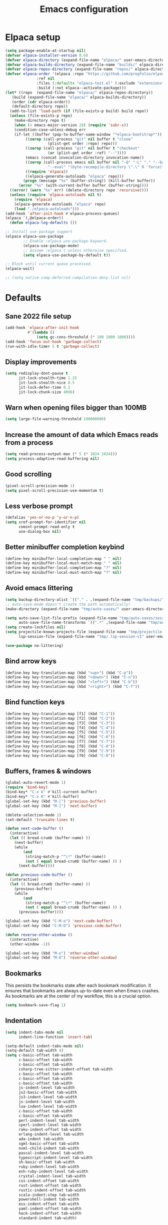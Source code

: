 #+TITLE: Emacs configuration
#+PROPERTY: header-args:emacs-lisp :tangle .emacs.d/init.el :mkdirp yes

* Elpaca setup

 #+BEGIN_SRC emacs-lisp
   (setq package-enable-at-startup nil)
   (defvar elpaca-installer-version 0.6)
   (defvar elpaca-directory (expand-file-name "elpaca/" user-emacs-directory))
   (defvar elpaca-builds-directory (expand-file-name "builds/" elpaca-directory))
   (defvar elpaca-repos-directory (expand-file-name "repos/" elpaca-directory))
   (defvar elpaca-order '(elpaca :repo "https://github.com/progfolio/elpaca.git"
    			 :ref nil
    			 :files (:defaults "elpaca-test.el" (:exclude "extensions"))
    			 :build (:not elpaca--activate-package)))
   (let* ((repo  (expand-file-name "elpaca/" elpaca-repos-directory))
      (build (expand-file-name "elpaca/" elpaca-builds-directory))
      (order (cdr elpaca-order))
      (default-directory repo))
     (add-to-list 'load-path (if (file-exists-p build) build repo))
     (unless (file-exists-p repo)
       (make-directory repo t)
       (when (< emacs-major-version 28) (require 'subr-x))
       (condition-case-unless-debug err
       (if-let ((buffer (pop-to-buffer-same-window "*elpaca-bootstrap*"))
    	    ((zerop (call-process "git" nil buffer t "clone"
    				  (plist-get order :repo) repo)))
    	    ((zerop (call-process "git" nil buffer t "checkout"
    				  (or (plist-get order :ref) "--"))))
    	    (emacs (concat invocation-directory invocation-name))
    	    ((zerop (call-process emacs nil buffer nil "-Q" "-L" "." "--batch"
    				  "--eval" "(byte-recompile-directory \".\" 0 'force)")))
    	    ((require 'elpaca))
    	    ((elpaca-generate-autoloads "elpaca" repo)))
           (progn (message "%s" (buffer-string)) (kill-buffer buffer))
         (error "%s" (with-current-buffer buffer (buffer-string))))
     ((error) (warn "%s" err) (delete-directory repo 'recursive))))
     (unless (require 'elpaca-autoloads nil t)
       (require 'elpaca)
       (elpaca-generate-autoloads "elpaca" repo)
       (load "./elpaca-autoloads")))
   (add-hook 'after-init-hook #'elpaca-process-queues)
   (elpaca `(,@elpaca-order))
     (defun elpaca-log-defaults ())
#+END_SRC

#+BEGIN_SRC emacs-lisp
  ;; Install use-package support
  (elpaca elpaca-use-package
          ;; Enable :elpaca use-package keyword.
          (elpaca-use-package-mode)
          ;; Assume :elpaca t unless otherwise specified.
          (setq elpaca-use-package-by-default t))

  ;; Block until current queue processed.
  (elpaca-wait)
  
  ;; (setq native-comp-deferred-compilation-deny-list nil)
#+END_SRC

* Defaults
** Sane 2022 file setup
#+BEGIN_SRC emacs-lisp
  (add-hook 'elpaca-after-init-hook
            #'(lambda ()
                (setq gc-cons-threshold (* 100 1000 1000))))
  (add-hook 'focus-out-hook 'garbage-collect)
  (run-with-idle-timer 5 t 'garbage-collect)
#+END_SRC

** Display improvements
#+BEGIN_SRC emacs-lisp
  (setq redisplay-dont-pause t
        jit-lock-stealth-time 1.25
        jit-lock-stealth-nice 0.5
        jit-lock-defer-time 0.3
        jit-lock-chunk-size 4096)
#+END_SRC

** Warn when opening files bigger than 100MB
#+BEGIN_SRC emacs-lisp
  (setq large-file-warning-threshold 100000000)
#+END_SRC

** Increase the amount of data which Emacs reads from a process
#+BEGIN_SRC emacs-lisp
(setq read-process-output-max (* 5 (* 1024 1024)))
(setq process-adaptive-read-buffering nil)
#+END_SRC

** Good scrolling
#+begin_src emacs-lisp
  (pixel-scroll-precision-mode 1)
  (setq pixel-scroll-precision-use-momentum t)
#+end_src

** Less verbose prompt
#+BEGIN_SRC emacs-lisp
  (defalias 'yes-or-no-p 'y-or-n-p)
  (setq xref-prompt-for-identifier nil
        comint-prompt-read-only t
        use-dialog-box nil)
#+END_SRC

** Better minibuffer completion keybind
#+begin_src emacs-lisp
  (define-key minibuffer-local-completion-map " " nil)
  (define-key minibuffer-local-must-match-map " " nil)
  (define-key minibuffer-local-completion-map "?" nil)
  (define-key minibuffer-local-must-match-map "?" nil)
#+end_src

** Avoid emacs littering
#+BEGIN_SRC emacs-lisp
  (setq backup-directory-alist `(("." . ,(expand-file-name "tmp/backups/" user-emacs-directory))))
  ;; auto-save-mode doesn't create the path automatically!
  (make-directory (expand-file-name "tmp/auto-saves/" user-emacs-directory) t)
  
  (setq auto-save-list-file-prefix (expand-file-name "tmp/auto-saves/sessions/" user-emacs-directory)
        auto-save-file-name-transforms `((".*" ,(expand-file-name "tmp/auto-saves/" user-emacs-directory) t)))
  (setq create-lockfiles nil)
  (setq projectile-known-projects-file (expand-file-name "tmp/projectile-bookmarks.eld" user-emacs-directory)
        lsp-session-file (expand-file-name "tmp/.lsp-session-v1" user-emacs-directory))
  
  (use-package no-littering)
#+END_SRC

** Bind arrow keys
#+BEGIN_SRC emacs-lisp
  (define-key key-translation-map (kbd "<up>") (kbd "C-p"))
  (define-key key-translation-map (kbd "<down>") (kbd "C-n"))
  (define-key key-translation-map (kbd "<left>") (kbd "C-b"))
  (define-key key-translation-map (kbd "<right>") (kbd "C-f"))
#+END_SRC

** Bind function keys
#+BEGIN_SRC emacs-lisp
  (define-key key-translation-map [f1] (kbd "C-1"))
  (define-key key-translation-map [f2] (kbd "C-2"))
  (define-key key-translation-map [f3] (kbd "C-3"))
  (define-key key-translation-map [f4] (kbd "C-4"))
  (define-key key-translation-map [f5] (kbd "C-5"))
  (define-key key-translation-map [f6] (kbd "C-6"))
  (define-key key-translation-map [f7] (kbd "C-7"))
  (define-key key-translation-map [f8] (kbd "C-8"))
  (define-key key-translation-map [f9] (kbd "C-9"))
  (define-key key-translation-map [f0] (kbd "C-0"))
#+END_SRC

** Buffers, frames & windows
#+BEGIN_SRC emacs-lisp
  (global-auto-revert-mode 1)
  (require 'bind-key)
  (bind-key* "C-x k" #'kill-current-buffer)
  (bind-key* "C-x K" #'kill-buffer)
  (global-set-key (kbd "M-[") 'previous-buffer)
  (global-set-key (kbd "M-]") 'next-buffer)

  (delete-selection-mode 1)
  (set-default 'truncate-lines t)

  (defun next-code-buffer ()
    (interactive)
    (let (( bread-crumb (buffer-name) ))
      (next-buffer)
      (while
          (and
           (string-match-p "^\*" (buffer-name))
           (not ( equal bread-crumb (buffer-name) )) )
        (next-buffer))))

  (defun previous-code-buffer ()
    (interactive)
    (let (( bread-crumb (buffer-name) ))
      (previous-buffer)
      (while
          (and
           (string-match-p "^\*" (buffer-name))
           (not ( equal bread-crumb (buffer-name) )) )
        (previous-buffer))))

  (global-set-key (kbd "C-M-o") 'next-code-buffer)
  (global-set-key (kbd "C-M-O") 'previous-code-buffer)

  (defun reverse-other-window ()
    (interactive)
    (other-window -1))

  (global-set-key (kbd "M-o") 'other-window)
  (global-set-key (kbd "M-O") 'reverse-other-window)
#+END_SRC

** Bookmarks
This persists the bookmarks state after each bookmark modification.
It ensures that bookmarks are always up-to-date even when Emacs crashes.
As bookmarks are at the center of my workflow, this is a crucial option.

#+begin_src emacs-lisp
  (setq bookmark-save-flag 1)
#+end_src

** Indentation
#+BEGIN_SRC emacs-lisp
  (setq indent-tabs-mode nil
        indent-line-function 'insert-tab)
  
  (setq-default indent-tabs-mode nil)
  (setq-default tab-width 4)
  (setq c-basic-offset tab-width
        c-basic-offset tab-width
        c-basic-offset tab-width
        csharp-tree-sitter-indent-offset tab-width
        c-basic-offset tab-width
        c-basic-offset tab-width
        c-basic-offset tab-width
        js-indent-level tab-width
        js2-basic-offset tab-width
        js3-indent-level tab-width
        js-indent-level tab-width
        lua-indent-level tab-width
        c-basic-offset tab-width
        c-basic-offset tab-width
        perl-indent-level tab-width
        cperl-indent-level tab-width
        raku-indent-offset tab-width
        erlang-indent-level tab-width
        ada-indent tab-width
        sgml-basic-offset tab-width
        nxml-child-indent tab-width
        pascal-indent-level tab-width
        typescript-indent-level tab-width
        sh-basic-offset tab-width
        ruby-indent-level tab-width
        enh-ruby-indent-level tab-width
        crystal-indent-level tab-width
        css-indent-offset tab-width
        rust-indent-offset tab-width
        rustic-indent-offset tab-width
        scala-indent:step tab-width
        powershell-indent tab-width
        ess-indent-offset tab-width
        yaml-indent-offset tab-width
        hack-indent-offset tab-width
        standard-indent tab-width)
#+END_SRC

** Lines style
#+begin_src emacs-lisp
  (setq
   display-line-numbers-type 'relative
   mode-line-percent-position nil)
  (global-display-line-numbers-mode 1)
  (add-hook 'completion-list-mode-hook (lambda () (display-line-numbers-mode 0)))
  (line-number-mode 0)
  (column-number-mode 0)
  (global-hl-line-mode 0)
#+end_src

** Log level
#+BEGIN_SRC emacs-lisp
  (setq warning-minimum-level :error)
#+END_SRC

** Repeat
#+begin_src emacs-lisp
  (repeat-mode 1)
#+end_src

** Lighter interface
#+BEGIN_SRC emacs-lisp
  (scroll-bar-mode 1)
  (tool-bar-mode -1)
  (tooltip-mode -1)
  (menu-bar-mode -1)
  (setq window-divider-default-right-width 22
        window-divider-default-bottom-width 22)

  (window-divider-mode 1)
#+END_SRC

** Fonts setting
#+BEGIN_SRC emacs-lisp
  (setq-default fill-column 120)

  (defun fonts/set-fonts ()
    (interactive)
    (set-face-attribute 'default nil :font "SauceCodePro NF-11")

    ;; Set the fixed pitch face
    (set-face-attribute 'fixed-pitch nil :font "SauceCodePro NF-11")

    ;; Set the variable pitch face
    (set-face-attribute 'variable-pitch nil :font "Cantarell-11" :weight 'regular))
  (add-hook 'server-after-make-frame-hook #'fonts/set-fonts)

  (defun disable-mixed-pitch ()
    (interactive)
    (mixed-pitch-mode -1))

  (use-package mixed-pitch
    :hook
    (org-mode . mixed-pitch-mode))
  
#+END_SRC

* Dracula theme
#+BEGIN_SRC emacs-lisp
  (load-file "~/.emacs.d/custom_packages/dracula-theme.el")
  (load-theme 'dracula t)

  (fringe-mode '(24 . 8))

  (defun theme/minibuffer-echo-area ()
    (interactive)
    (dolist (buf '( " *Minibuf-1*"))
      (with-current-buffer (get-buffer-create buf)
        (face-remap-add-relative 'default :background "#44475a")
        (face-remap-add-relative 'fringe :background "#44475a")))
    (dolist (buf '(" *Minibuf-0*" " *Echo Area 0*" " *Echo Area 1*"))
      (with-current-buffer (get-buffer-create buf)
        (when (= (buffer-size) 0)
          (insert " "))
        ;; Don't allow users to kill these buffers, as it destroys the hack
        (add-hook 'kill-buffer-query-functions #'ignore nil 'local)
        (set-window-scroll-bars (minibuffer-window) nil nil)
        (face-remap-add-relative 'default :background "#282a36")
        (face-remap-add-relative 'fringe :background "#282a36"))))
#+END_SRC

* Doom modeline
#+begin_src emacs-lisp
  (use-package doom-modeline
    :hook (after-init . doom-modeline-mode))
#+end_src

* Search & completion
** Built-in setup
#+begin_src emacs-lisp
  (setq tab-always-indent 'complete)
  ;; (setq completions-format 'one-column
  ;;       completions-header-format nil
  ;;       completion-show-help t
  ;;       completion-show-inline-help t
  ;;       completions-max-height 30
  ;;       completion-auto-select nil)

  (setq-default isearch-lazy-count t
                isearch-allow-motion t)
  #+end_src

** VComplete
  (use-package vcomplete
    :config
    (vcomplete-mode))

** Vertico
#+begin_src emacs-lisp
  (use-package vertico
    :config
    (load-file "~/.emacs.d/elpaca/repos/vertico/extensions/vertico-multiform.el")
    (load-file "~/.emacs.d/elpaca/repos/vertico/extensions/vertico-flat.el")
    (load-file "~/.emacs.d/elpaca/repos/vertico/extensions/vertico-buffer.el")
    
    (setq vertico-cycle t
          vertico-buffer-mode nil
          vertico-buffer-display-action 'display-buffer-in-child-frame
          vertico-flat-format '(:multiple
                                #("| %s" 0 1
                                  (face minibuffer-prompt)
                                  3 4
                                  (face minibuffer-prompt))
                                :single
                                #("| %s" 0 1
                                  (face minibuffer-prompt)
                                  1 3
                                  (face success)
                                  3 4
                                  (face minibuffer-prompt))
                                :prompt
                                #("| %s" 0 1
                                  (face minibuffer-prompt)
                                  3 4
                                  (face minibuffer-prompt))
                                :separator
                                #("    " 0 3
                                  (face minibuffer-prompt))
                                :ellipsis
                                #("…" 0 1
                                  (face minibuffer-prompt))
                                :no-match "| No match"))
    
    (vertico-mode 1))
#+end_src

** Corfu
#+begin_src emacs-lisp
  (use-package corfu
    :init
    (global-corfu-mode)
    :config
    (setq corfu-auto nil
          ;; corfu-auto-prefix 1
          corfu-echo-documentation t
          corfu-quit-no-match 'separator
          corfu-preselect 'valid)
    
    (add-hook 'eshell-mode-hook
              (lambda ()
                (setq-local corfu-auto nil)
                (corfu-mode)))
    
    (defun corfu-send-shell (&rest _)
      "Send completion candidate when inside comint/eshell."
      (cond
       ((and (derived-mode-p 'eshell-mode) (fboundp 'eshell-send-input))
        (eshell-send-input))
       ((and (derived-mode-p 'comint-mode)  (fboundp 'comint-send-input))
        (comint-send-input))))
    (advice-add #'corfu-insert :after #'corfu-send-shell)
    
    ;; Enable Corfu more generally for every minibuffer, as long as no other
    ;; completion UI is active. If you use Mct or Vertico as your main minibuffer
    ;; completion UI. From
    ;; https://github.com/minad/corfu#completing-with-corfu-in-the-minibuffer
    (defun corfu-enable-always-in-minibuffer ()
      "Enable Corfu in the minibuffer if Vertico/Mct are not active."
      (unless (or (bound-and-true-p mct--active) ; Useful if I ever use MCT
                  (bound-and-true-p vertico--input))
        (setq-local corfu-auto nil)       ; Ensure auto completion is disabled
        (corfu-mode 1)))
    (add-hook 'minibuffer-setup-hook #'corfu-enable-always-in-minibuffer 1))

  (use-package corfu-terminal
    :config
    (unless (display-graphic-p)
      (corfu-terminal-mode +1)))
#+end_src

*** Cape
#+BEGIN_SRC emacs-lisp
  (use-package cape
    ;; Bind dedicated completion commands
    ;; Alternative prefix keys: C-c p, M-p, M-+, ...
    :bind (("C-c p p" . completion-at-point) ;; capf
           ("C-c p t" . complete-tag)        ;; etags
           ("C-c p d" . cape-dabbrev)        ;; or dabbrev-completion
           ("C-c p h" . cape-history)
           ("C-c p f" . cape-file)
           ("C-c p k" . cape-keyword)
           ("C-c p s" . cape-elisp-symbol)
           ("C-c p e" . cape-elisp-block)
           ("C-c p a" . cape-abbrev)
           ("C-c p l" . cape-line)
           ("C-c p w" . cape-dict)
           ("C-c p :" . cape-emoji)
           ("C-c p \\" . cape-tex)
           ("C-c p _" . cape-tex)
           ("C-c p ^" . cape-tex)
           ("C-c p &" . cape-sgml)
           ("C-c p r" . cape-rfc1345))
    :init
    ;; Add to the global default value of `completion-at-point-functions' which is
    ;; used by `completion-at-point'.  The order of the functions matters, the
    ;; first function returning a result wins.  Note that the list of buffer-local
    ;; completion functions takes precedence over the global list.
    (add-to-list 'completion-at-point-functions #'tempel-complete)
    (add-to-list 'completion-at-point-functions #'cape-dabbrev)
    (add-to-list 'completion-at-point-functions #'cape-file)
    (add-to-list 'completion-at-point-functions #'cape-elisp-block)
    ;;(add-to-list 'completion-at-point-functions #'cape-history)
    ;;(add-to-list 'completion-at-point-functions #'cape-keyword)
    ;;(add-to-list 'completion-at-point-functions #'cape-tex)
    ;;(add-to-list 'completion-at-point-functions #'cape-sgml)
    ;;(add-to-list 'completion-at-point-functions #'cape-rfc1345)
    ;;(add-to-list 'completion-at-point-functions #'cape-abbrev)
    ;;(add-to-list 'completion-at-point-functions #'cape-dict)
    ;;(add-to-list 'completion-at-point-functions #'cape-elisp-symbol)
    ;;(add-to-list 'completion-at-point-functions #'cape-line)
    )
#+end_src
    

*** Kind-icon
#+BEGIN_SRC emacs-lisp
  (use-package kind-icon
    :after corfu
    :custom
    (kind-icon-use-icons t)
    (kind-icon-default-face 'corfu-default) ; Have background color be the same as `corfu' face background
    (kind-icon-blend-background nil)  ; Use midpoint color between foreground and background colors ("blended")?
    (kind-icon-blend-frac 0.08)

    ;; NOTE 2022-02-05: `kind-icon' depends `svg-lib' which creates a cache
    ;; directory that defaults to the `user-emacs-directory'. Here, I change that
    ;; directory to a location appropriate to `no-littering' conventions, a
    ;; package which moves directories of other packages to sane locations.
    (svg-lib-icons-dir (no-littering-expand-var-file-name "svg-lib/cache/")) ; Change cache dir
    :config
    (add-to-list 'corfu-margin-formatters #'kind-icon-margin-formatter) ; Enable `kind-icon'
    )
#+END_SRC

** Embark
#+BEGIN_SRC emacs-lisp
  (use-package embark
    :bind (
           :map minibuffer-local-map
           ("C-c e" . embark-act)))
#+END_SRC

** Consult
#+BEGIN_SRC emacs-lisp
  (use-package consult
    :bind (;; C-c bindings (mode-specific-map)
           ("C-c h" . consult-history)
           ("C-c m" . consult-mode-command)
           ("C-c k" . consult-kmacro)
           ;; C-x bindings (ctl-x-map)
           ("C-x M-:" . consult-complex-command)     ;; orig. repeat-complex-command
           ("C-x b" . consult-buffer)                ;; orig. switch-to-buffer
           ("C-x 4 b" . consult-buffer-other-window) ;; orig. switch-to-buffer-other-window
           ("C-x 5 b" . consult-buffer-other-frame)  ;; orig. switch-to-buffer-other-frame
           ("C-x r b" . consult-bookmark)            ;; orig. bookmark-jump
           ("C-c b" . consult-bookmark)
           ("C-x p b" . consult-project-buffer)      ;; orig. project-switch-to-buffer
           ;; Custom M-# bindings for fast register access
           ("M-#" . consult-register-load)
           ("M-'" . consult-register-store)          ;; orig. abbrev-prefix-mark (unrelated)
           ("C-M-#" . consult-register)
           ;; Other custom bindings
           ("M-y" . consult-yank-pop)                ;; orig. yank-pop
           ("<help> a" . consult-apropos)            ;; orig. apropos-command
           ;; M-g bindings (goto-map)
           ("M-g e" . consult-compile-error)
           ("M-g f" . consult-flycheck)               ;; Alternative: consult-flycheck
           ("M-g g" . consult-goto-line)             ;; orig. goto-line
           ("M-g M-g" . consult-goto-line)           ;; orig. goto-line
           ("M-g o" . consult-outline)               ;; Alternative: consult-org-heading
           ("M-g m" . consult-mark)
           ("M-g k" . consult-global-mark)
           ("M-g i" . consult-imenu)
           ("M-g I" . consult-imenu-multi)
           ;; M-s bindings (search-map)
           ("M-s e" . consult-isearch-history)
           ("M-s d" . consult-find)
           ("M-s D" . consult-locate)
           ("M-s g" . consult-grep)
           ("M-s G" . consult-git-grep)
           ("M-s r" . consult-ripgrep)
           ("M-s l" . consult-line)
           ("M-s L" . consult-line-multi)
           ("M-s m" . consult-multi-occur)
           ("M-s k" . consult-keep-lines)
           ("M-s u" . consult-focus-lines)
           ;; Minibuffer history
           :map minibuffer-local-map
           ("M-s" . consult-history)                 ;; orig. next-matching-history-element
           ("M-r" . consult-history))                ;; orig. previous-matching-history-element
    :init
    (setq consult-preview-key "M-."
          register-preview-function #'consult-register-format
          xref-show-xrefs-function #'consult-xref
          xref-show-definitions-function #'consult-xref
          consult-buffer-sources '(consult--source-hidden-buffer consult--source-modified-buffer consult--source-buffer consult--source-recent-file consult--source-file-register consult--source-project-buffer-hidden consult--source-project-recent-file-hidden))

    (advice-add #'register-preview :override #'consult-register-window)
    :config
    (setq consult-narrow-key "<"))

  (use-package embark-consult)
#+END_SRC

** Orderless
#+BEGIN_SRC emacs-lisp
  (use-package orderless
    :init
    (setq completion-styles '(orderless)
    completion-category-defaults nil
    completion-category-overrides '((file (styles partial-completion)))))
#+END_SRC

* Org mode
#+BEGIN_SRC emacs-lisp
  (use-package org
    :config
    (define-key org-mode-map (kbd "C-M-S-<left>") nil)
    (define-key org-mode-map (kbd "C-M-S-<right>") nil)

    (setq
     org-confirm-babel-evaluate nil
     org-image-actual-width t
     org-startup-with-inline-images t
     org-support-shift-select t)

    (load-file "~/.emacs.d/custom_packages/org-flyimage.el")
    (with-eval-after-load "org"
      (require 'org-flyimage)
      (add-hook 'org-mode-hook 'org-flyimage-mode)
      (require 'org-indent)
      (add-hook 'org-mode-hook 'org-indent-mode))

    (defun org/org-babel-tangle-config ()
      (when (or (string-equal (buffer-file-name)
                              (expand-file-name "~/.dotfiles/README.org"))
                (string-equal (buffer-file-name)
                              (expand-file-name "~/.dotfiles/hyprland/README.org"))
                (string-equal (buffer-file-name)
                              (expand-file-name "~/.dotfiles/waybar/README.org"))
                (string-equal (buffer-file-name)
                              (expand-file-name "~/.dotfiles/emacs/README.org"))
                (string-equal (buffer-file-name)
                              (expand-file-name "~/.dotfiles/emacs/desktop.org"))
                (string-equal (buffer-file-name)
                              (expand-file-name "~/.dotfiles/emacs/local.org")))
        ;; Dynamic scoping to the rescue
        (let ((org-confirm-babel-evaluate nil))
          (org-babel-tangle))))
    (add-hook 'org-mode-hook (lambda () (add-hook 'after-save-hook #'org/org-babel-tangle-config)))
    (custom-set-faces
     '(org-level-1 ((t (:inherit outline-1 :height 2.5))))
     '(org-level-2 ((t (:inherit outline-2 :height 1.8))))
     '(org-level-3 ((t (:inherit outline-3 :height 1.4))))
     '(org-level-4 ((t (:inherit outline-4 :height 1.2))))
     '(org-level-5 ((t (:inherit outline-5 :height 1.0))))))
#+END_SRC

** Org roam
#+begin_src emacs-lisp
  ;; (make-directory "~/RoamNotes")
  (use-package org-roam
    :custom
    (org-roam-directory "~/RoamNotes")
    :bind (("C-c n l" . org-roam-buffer-toggle)
           ("C-c n f" . org-roam-node-find)
           ("C-c n i" . org-roam-node-insert))
    :config
    (org-roam-setup))

  (use-package org-roam-ui
    :ensure
    (:host github :repo "org-roam/org-roam-ui")
    :after org-roam
    ;;         normally we'd recommend hooking orui after org-roam, but since org-roam does not have
    ;;         a hookable mode anymore, you're advised to pick something yourself
    ;;         if you don't care about startup time, use
    ;;  :hook (after-init . org-roam-ui-mode)
    :config
    (setq org-roam-ui-sync-theme t
          org-roam-ui-follow t
          org-roam-ui-update-on-save t
          org-roam-ui-open-on-start t))

#+end_src

** Org Jira exporter
#+begin_src emacs-lisp
  (use-package ox-jira)
#+end_src

* Time package
#+BEGIN_SRC emacs-lisp
  (use-package time
    :elpaca nil
    :commands world-clock
    :config
    (setq display-time-interval 60)
    (setq display-time-mail-directory nil)
    (setq display-time-default-load-average nil))
#+END_SRC

* Wait for previous packages to load
#+BEGIN_SRC emacs-lisp
  (elpaca-wait)
#+END_SRC

* Start desktop mode if needed
#+BEGIN_SRC emacs-lisp
  (autoload 'exwm-enable "~/.emacs.d/desktop.el")
#+END_SRC

* Movement packages
** Avy
#+BEGIN_SRC emacs-lisp
  (use-package avy
    :config
    (require 'bind-key)
    (bind-key "M-j" #'avy-goto-char-timer))
#+END_SRC

** Multiple cursors
#+BEGIN_SRC emacs-lisp
  (use-package multiple-cursors
    :ensure (:host github :repo "magnars/multiple-cursors.el")
    :hook
    ((multiple-cursors-mode . (lambda ()
                                (set-face-attribute 'mc/cursor-bar-face nil :height 1 :background nil :inherit 'cursor))))
    :config
    (global-set-key (kbd "C-S-c C-S-c") 'mc/edit-lines)
    (global-set-key (kbd "C-}") 'mc/mark-next-like-this)
    (global-set-key (kbd "C-{") 'mc/mark-previous-like-this)
    (global-set-key (kbd "C-;") 'mc/mark-all-like-this)
    (global-set-key (kbd "C-S-<mouse-1>") 'mc/add-cursor-on-click)
    (setq mc/black-list-prefer t))
#+END_SRC

** kmacro-x
#+BEGIN_SRC emacs-lisp
  (use-package kmacro-x
    :init (kmacro-x-atomic-undo-mode 1))
#+END_SRC

** Combobulate
#+begin_src emacs-lisp
  (use-package combobulate
    :ensure (:host github :repo "mickeynp/combobulate")
    :hook
    ((python-ts-mode . combobulate-mode)
     (js-ts-mode . combobulate-mode)
     (html-ts-mode . combobulate-mode)
     (css-ts-mode . combobulate-mode)
     (yaml-ts-mode . combobulate-mode)
     (typescript-ts-mode . combobulate-mode)
     (json-ts-mode . combobulate-mode)
     (tsx-ts-mode . combobulate-mode))
    :config
    (setq combobulate-flash-node nil))
#+end_src

** Goto last change
#+BEGIN_SRC emacs-lisp
  (use-package goto-last-change
    :config
    (global-set-key (kbd "C-z") 'goto-last-change))
#+END_SRC

** vundu
#+begin_src emacs-lisp
  (use-package vundo
    :config
    (setq vundo-glyph-alist vundo-unicode-symbols)
    (global-unset-key (kbd "C-?"))
    (global-set-key (kbd "C-?") 'vundo))
#+end_src

* Advanced Appearance
** Hideshow
#+BEGIN_SRC emacs-lisp
  (use-package hideshow
    :elpaca nil
    :hook
    (prog-mode . hs-minor-mode)
    :bind (
           :map prog-mode-map
           ("C-<tab>" . hs-cycle)
           ("C-<iso-lefttab>" . hs-global-cycle))
    :config
    (defun hs-cycle (&optional level)
      (interactive "p")
      (let (message-log-max
            (inhibit-message t))
        (if (= level 1)
            (pcase last-command
              ('hs-cycle
               (hs-hide-level 1)
               (setq this-command 'hs-cycle-children))
              ('hs-cycle-children
               ;; TODO: Fix this case. `hs-show-block' needs to be
               ;; called twice to open all folds of the parent
               ;; block.
               (save-excursion (hs-show-block))
               (hs-show-block)
               (setq this-command 'hs-cycle-subtree))
              ('hs-cycle-subtree
               (hs-hide-block))
              (_
               (if (not (hs-already-hidden-p))
                   (hs-hide-block)
                 (hs-hide-level 1)
                 (setq this-command 'hs-cycle-children))))
          (hs-hide-level level)
          (setq this-command 'hs-hide-level))))

    (defun hs-global-cycle ()
      (interactive)
      (pcase last-command
        ('hs-global-cycle
         (save-excursion (hs-show-all))
         (setq this-command 'hs-global-show))
        (_ (hs-hide-all)))))
#+END_SRC

** All the icons
#+BEGIN_SRC emacs-lisp
  (use-package all-the-icons
    :if (display-graphic-p))

  (use-package all-the-icons-ibuffer
    :after all-the-icons)
#+END_SRC

** Coding style
#+BEGIN_SRC emacs-lisp
  (add-hook 'prog-mode-hook #'subword-mode)
  (defun custom/coding-faces ()
    (interactive)
    (set-face-attribute 'font-lock-keyword-face nil :weight 'ultra-bold)
    (set-face-attribute 'font-lock-comment-face nil :slant 'italic :weight 'normal)
    (set-face-attribute 'font-lock-function-name-face nil :slant 'italic :weight 'semi-bold)
    (set-face-attribute 'font-lock-string-face nil :weight 'normal :slant 'italic))

  (add-hook 'prog-mode-hook #'custom/coding-faces)
#+END_SRC

** Ediff style
#+BEGIN_SRC emacs-lisp
  (use-package ediff
      :elpaca nil
      :config
      (setq ediff-window-setup-function 'ediff-setup-windows-plain
            ediff-split-window-function 'split-window-horizontally))
#+END_SRC

** Flymake margin
#+begin_src emacs-lisp
  (use-package flymake-margin
    :ensure (:host github :repo "LionyxML/flymake-margin")
    :after flymake
    :config
    (flymake-margin-mode ))
#+end_src

** Perfect margin
#+begin_src emacs-lisp
  (use-package perfect-margin
    :config
    (setq perfect-margin-only-set-left-margin nil
          perfect-margin-ignore-regexps nil
          perfect-margin-ignore-filters nil)
    (perfect-margin-mode 0))
#+end_src

* Utilities
** string-inflection
#+BEGIN_SRC emacs-lisp
  (use-package string-inflection
    :config
    (global-set-key (kbd "C-c C-u C-u") 'string-inflection-upcase)
    (global-set-key (kbd "C-c C-u C-k") 'string-inflection-kebab-case)

    (global-set-key (kbd "C-c C-u C-c") 'string-inflection-lower-camelcase)
    (global-set-key (kbd "C-c C-u C-S-c") 'string-inflection-camelcase)

    (global-set-key (kbd "C-c C-u C--") 'string-inflection-underscore)
    (global-set-key (kbd "C-c C-u C-_") 'string-inflection-capital-underscore))
#+END_SRC

** Sudo edit
#+BEGIN_SRC emacs-lisp
  (use-package sudo-edit)
#+END_SRC

** which-key
#+BEGIN_SRC emacs-lisp
  (use-package which-key
    :config
    (setq which-key-popup-type 'minibuffer)
    (which-key-mode 1))
#+END_SRC

** Whole line or region
#+begin_src emacs-lisp
  (use-package whole-line-or-region
    :config
    (whole-line-or-region-global-mode 1))
#+end_src

** Ibuffer
#+begin_src emacs-lisp
  (use-package ibuffer-vc
    :config
    (setq ibuffer-formats
          '((mark modified read-only " "
                  (name 80 80 :left :elide) ; change: 30s were originally 18s
                  " "
                  (size 9 -1 :right)
                  " "
                  (mode 16 16 :left :elide)
                  " " filename-and-process)
            (mark " "
                  (name 16 -1)
                  " " filename)))

    (defun ibuffer/apply-filter-groups ()
      "Combine my saved ibuffer filter groups with those generated
     by `ibuffer-vc-generate-filter-groups-by-vc-root'"
      (interactive)
      (setq ibuffer-filter-groups
            (append
             (ibuffer-vc-generate-filter-groups-by-vc-root)
             ibuffer-saved-filter-groups))

      (let ((ibuf (get-buffer "*Ibuffer*")))
        (when ibuf
          (with-current-buffer ibuf
            (pop-to-buffer ibuf)
            (ibuffer-update nil t)))))

    (add-hook 'ibuffer-hook 'ibuffer/apply-filter-groups)
    (add-hook 'ibuffer-hook 'ibuffer-auto-mode))
  (global-set-key (kbd "C-x C-b") 'ibuffer)
#+end_src

** blist
#+BEGIN_SRC emacs-lisp
  (use-package blist
    :config
    (setq blist-filter-groups
          (list
           (cons "Chrome" #'blist-chrome-p)
           (cons "Eshell" #'blist-eshell-p)
           (cons "PDF" #'blist-pdf-p)
           (cons "Info" #'blist-info-p)
           (cons "Default" #'blist-default-p)))

    (blist-define-criterion "pdf" "PDF"
                            (eq (bookmark-get-handler bookmark)
                                #'pdf-view-bookmark-jump))

    (blist-define-criterion "info" "Info"
                            (eq (bookmark-get-handler bookmark)
                                #'Info-bookmark-jump))

    (blist-define-criterion "elisp" "ELisp"
                            (string-match-p
                             "\\.el$"
                             (bookmark-get-filename bookmark)))

    (blist-define-criterion "chrome" "Chrome"
                            (eq (bookmark-get-handler bookmark)
                                #'bookmark/chrome-bookmark-handler)))
#+END_SRC

** Wgrep 
#+BEGIN_SRC emacs-lisp
  (use-package wgrep)
#+END_SRC

** Savehist
#+BEGIN_SRC emacs-lisp
  (use-package savehist
    :elpaca nil
    :init
    (savehist-mode))
#+END_SRC

** Helpful
#+BEGIN_SRC emacs-lisp
  (use-package helpful
    :config
    (setq counsel-describe-function-function #'helpful-callable)
    (setq counsel-describe-variable-funtion #'helpful-variable)
    (global-set-key (kbd "C-h f") #'helpful-callable)
    (global-set-key (kbd "C-h v") #'helpful-variable)
    (global-set-key (kbd "C-h k") #'helpful-key)
    (global-set-key (kbd "C-c C-d") #'helpful-at-point)
    (global-set-key (kbd "C-h F") #'helpful-function)
    (global-set-key (kbd "C-h C") #'helpful-command))
#+END_SRC

** Explain pause mode
#+BEGIN_SRC emacs-lisp
  (elpaca (explain-pause-mode :host github :repo "lastquestion/explain-pause-mode"))
#+END_SRC

** Free keys
#+BEGIN_SRC emacs-lisp
  (use-package free-keys)
#+END_SRC

** Csv mode
#+begin_src emacs-lisp
  (use-package csv-mode
    :config
    (setq csv-comment-start-default nil)
    (customize-set-variable 'csv-separators '("," "	" ";" "~"))
    (customize-set-variable 'csv-header-lines 1)
    (add-hook 'csv-mode-hook 'csv-align-mode)
    (add-hook 'csv-mode-hook 'csv-header-line)

    (defcustom csv+-quoted-newline "\^@"
      "Replace for newlines in quoted fields."
      :group 'sv
      :type 'string)

    (defun csv+-quoted-newlines (&optional b e inv)
      "Replace newlines in quoted fields of region B E by `csv+-quoted-newline'.
  B and E default to `point-min' and `point-max', respectively.
  If INV is non-nil replace quoted `csv+-quoted-newline' chars by newlines."
      (interactive
       (append (when (region-active-p)
                 (list (region-begin)
                       (region-end)))
               prefix-arg))
      (unless b (setq b (point-min)))
      (unless e (setq e (point-max)))
      (save-excursion
        (goto-char b)
        (let ((from (if inv csv+-quoted-newline "\n"))
              (to (if inv "\n" csv+-quoted-newline)))
          (while (search-forward from e t)
            (when (nth 3 (save-excursion (syntax-ppss (1- (point)))))
              (replace-match to))))))

    (defsubst csv+-quoted-newlines-write-contents ()
      "Inverse operation of `csv+-quoted-newlines' for the full buffer."
      (save-excursion
        (save-restriction
          (widen)
          (let ((file (buffer-file-name))
                (contents (buffer-string)))
            (with-temp-buffer
              (insert contents)
              (csv+-quoted-newlines (point-min) (point-max) t)
              (write-region (point-min) (point-max) file)))))
      (set-visited-file-modtime)
      (set-buffer-modified-p nil)
      t ;; File contents has been written (see `write-contents-functions').
      )

    (defun csv+-setup-quoted-newlines ()
      "Hook function for `csv-mode-hook'.
  Transform newlines in quoted fields to `csv+-quoted-newlines'
  when reading files and the other way around when writing contents."
      (add-hook 'write-contents-functions #'csv+-quoted-newlines-write-contents t t)
      (let ((modified-p (buffer-modified-p)))
        (csv+-quoted-newlines)
        (set-buffer-modified-p modified-p)))

    (remove-hook 'csv-mode-hook #'csv+-setup-quoted-newlines))
#+end_src

** d2 mode
#+begin_src emacs-lisp
  (use-package d2-mode)

  (use-package ob-d2
    :ensure (:host github :repo "dmacvicar/ob-d2")
    :defer t)
#+end_src

** Jinx
#+begin_src emacs-lisp
  (use-package jinx
    :ensure nil
    :hook (emacs-startup . global-jinx-mode)
    :bind (("M-$" . jinx-correct)
           ("C-M-$" . jinx-languages)))
#+end_src

** Docker
#+begin_src emacs-lisp
  (use-package docker
    :ensure t
    :bind ("C-c d" . docker))
#+end_src

* Coding
** Nix
#+BEGIN_SRC emacs-lisp
  (use-package nix-mode
    :mode "\\.nix\\'")
#+END_SRC

** Flycheck
#+BEGIN_SRC emacs-lisp f
  (use-package flycheck
    :init (global-flycheck-mode))
#+END_SRC

** Electric pair
#+BEGIN_SRC emacs-lisp
  (setq electric-pair-pairs
    '(
      (?\' . ?\')
      (?\" . ?\")
      (?\[ . ?\])
      (?\{ . ?\})))

  (defun electric-pair/activate ()
    (interactive)
    (electric-pair-mode 1))

  (defun electric-pair/deactivate ()
    (interactive)
    (electric-pair-mode -1))

  (add-hook 'activate-mark-hook #'electric-pair/activate)
  (add-hook 'deactivate-mark-hook #'electric-pair/deactivate)
#+END_SRC

** Electric indent
#+begin_src emacs-lisp
  (electric-indent-mode 1)
  (defun electric-indent/inhibit ()
    (interactive)
    (setq-local electric-indent-inhibit t))
#+end_src

** The only holy git client !
#+BEGIN_SRC emacs-lisp
  (use-package transient)
  (use-package magit
    :config
    (defun magit/magit-status-no-split ()
      "Don't split window."
      (interactive)
      (let ((magit-display-buffer-function 'magit-display-buffer-same-window-except-diff-v1))
        (magit-status)))
    (global-unset-key (kbd "C-x g"))
    (global-set-key (kbd "C-x g g") #'magit-status)
    (global-set-key (kbd "C-x g c") #'magit-clone)
    (global-set-key (kbd "C-x g s") #'magit/magit-status-no-split)
    (setq magit-bury-buffer-function 'magit-mode-quit-window))

  ;; (use-package forge)
#+END_SRC

** Git browse at remote
#+begin_src emacs-lisp
  (use-package browse-at-remote
    :config
    (global-set-key (kbd "C-x g b") 'browse-at-remote))
#+end_src

** Why this
#+begin_src emacs-lisp
  (use-package why-this)
#+end_src

** Tempel
#+BEGIN_SRC emacs-lisp
  (use-package tempel
    :bind (("M-TAB" . tempel-complete) ;; Alternative tempel-expand
           :map tempel-map
           ("M-TAB" . tempel-next)
           ("M-S-TAB" . tempel-previous)))
#+END_SRC

*** tempel-collection
#+BEGIN_SRC emacs-lisp
  (use-package tempel-collection
    :ensure t
    :after tempel
    )
#+END_SRC

*** eglot-tempel
#+BEGIN_SRC emacs-lisp
  (use-package eglot-tempel
    :ensure t
    :after tempel
    :config
    (add-hook 'tempel-mode-hook 'eglot-tempel-mode))
#+END_SRC

** Json Web Token
#+begin_src emacs-lisp
  (defun eshell/jwt-decode (jwt)
    (interactive "sJWT: ")
    (shell-command-to-string (concat "PATH=~/.npm-packages/bin:$PATH NODE_PATH=~/.npm-packages/lib/node_modules node -e \"const jwt = require('jsonwebtoken'); console.log(jwt.decode('" jwt "', { complete: true }))\"")))
#+end_src

** NodeJS REPL
#+begin_src emacs-lisp
  (use-package nodejs-repl
    :config
    (defun nodejs-repl/remove-broken-filter ()
      (remove-hook 'comint-output-filter-functions 'nodejs-repl--delete-prompt t))
    (add-hook 'nodejs-repl-mode-hook #'nodejs-repl/remove-broken-filter))
#+end_src

** TypeScript
#+begin_src emacs-lisp
  (use-package typescript-mode
    :mode "\\.ts\\'")
#+end_src

** PHP
#+begin_src emacs-lisp
  (use-package php-mode)
#+end_src

** SQL
#+begin_src emacs-lisp
  (use-package sqlup-mode
    :config
    (add-hook 'sql-mode-hook 'sqlup-mode))
#+end_src

** SQLite
#+begin_src emacs-lisp
  (use-package sqlite-mode-extras
    :ensure (:host github :repo "xenodium/sqlite-mode-extras")
    :hook ((sqlite-mode . sqlite-extras-minor-mode)))
#+end_src

** Jest
#+begin_src emacs-lisp
  (use-package jest-test-mode
    :commands jest-test-mode
    :hook (typescript-mode typescript-ts-mode js-mode js-ts-mode typescript-tsx-mode)
    :config
    (setq display-buffer-alist '())
    (add-to-list
     'display-buffer-alist
     '("\\*jest-test-compilation\\*"
       (display-buffer-reuse-window display-buffer-pop-up-frame)
       (reusable-frames . visible))))
#+end_src

** Apheleia
#+BEGIN_SRC emacs-lisp
  (use-package apheleia
    :config
    (add-to-list 'apheleia-mode-alist '(js-mode . prettier))
    (add-to-list 'apheleia-mode-alist '(js-ts-mode . prettier))
    (add-to-list 'apheleia-mode-alist '(typescript-mode . prettier))
    (add-to-list 'apheleia-mode-alist '(typescript-ts-mode . prettier))
    (apheleia-global-mode t))
#+END_SRC

** Tree-sitter
#+BEGIN_SRC emacs-lisp
  (use-package treesit-auto
    :custom
    (treesit-auto-install 'prompt)
    :config
    (treesit-auto-add-to-auto-mode-alist 'all)
    (global-treesit-auto-mode))
#+end_src

** Eglot
#+BEGIN_SRC emacs-lisp
  (use-package eglot
    :elpaca nil
    :ensure t
    :hook ((( js-mode js-ts-mode typescript-ts-mode typescript-mode php-mode)
            . eglot-ensure))
    :bind (:map eglot-mode-map
                ("C-." . eglot-code-actions))
    :custom
    (eglot-autoshutdown t)
    (eglot-extend-to-xref t)

    :config
    (add-to-list 'eglot-server-programs '(php-mode . ("phpactor" "language-server")))
    
    (defclass eglot-sqls (eglot-lsp-server) ())
    (add-to-list 'eglot-server-programs '(sql-mode . (eglot-sqls "sqls")))

    (cl-defmethod eglot-execute
      :around
      ((server eglot-sqls) action)

      (pcase (plist-get action :command)
        ("executeQuery"
         (if (use-region-p)
             (let* ((begin (region-beginning))
                    (end (region-end))
                    (begin-lsp (eglot--pos-to-lsp-position begin))
                    (end-lsp (eglot--pos-to-lsp-position end))
                    (action (plist-put action :range `(:start ,begin-lsp :end ,end-lsp)))
                    (result (cl-call-next-method server action)))
               (eglot/sqls-show-results result))
           (message "No region")))

        ((or
          "showConnections"
          "showDatabases"
          "showSchemas"
          "showTables")
         (eglot/sqls-show-results (cl-call-next-method)))

        ("switchConnections"
         (let* ((connections (eglot--request server :workspace/executeCommand
                                             '(:command "showConnections")))
                (collection (split-string connections "\n"))
                (connection (completing-read "Switch to connection: " collection nil t))
                (index (number-to-string (string-to-number connection)))
                (action (plist-put action :arguments (vector index))))
           (cl-call-next-method server action)))

        ("switchDatabase"
         (let* ((databases (eglot--request server :workspace/executeCommand
                                           '(:command "showDatabases")))
                (collection (split-string databases "\n"))
                (database (completing-read "Switch to database: " collection nil t))
                (action (plist-put action :arguments (vector database))))
           (cl-call-next-method server action)))

        (_
         (cl-call-next-method))))

    (defun eglot/sqls-show-results (result)
      (with-current-buffer (get-buffer-create "*sqls result*")
        (erase-buffer)
        (insert result)
        (display-buffer (current-buffer))))

    (defun eglot/sqls-execute-command ()
      (interactive)
      (let* ((server (eglot-current-server))
             (command "executeQuery")
             (arguments (concat "file://" (buffer-file-name)))
             (beg (eglot--pos-to-lsp-position (if (use-region-p) (region-beginning) (point-min))))
             (end (eglot--pos-to-lsp-position (if (use-region-p) (region-end) (point-max)))))
        (eglot/sqls-show-results
         (jsonrpc-request
          server
          :workspace/executeCommand
          `(
            :command ,(format "%s" command)
            :arguments [,arguments]
            :timeout 0.5
            :range (:start ,beg :end ,end))))))

    (defun eglot/sqls-select-and-execute-command ()
      (interactive)
      (call-interactively 'sql-beginning-of-statement)
      (call-interactively 'set-mark-command)
      (call-interactively 'sql-end-of-statement)
      (eglot/sqls-execute-command)
      (deactivate-mark))
    
    (defun sql/hook ()
      (interactive)
      (eglot-ensure)
      (define-key sql-mode-map (kbd "C-c C-c") 'eglot/sqls-select-and-execute-command))
    (add-hook 'sql-mode-hook 'sql/hook))
#+END_SRC

*** Eglot Booster
#+begin_src emacs-lisp
  (use-package eglot-booster
    :ensure (:host github :repo "jdtsmith/eglot-booster")
    :after eglot
    :config (eglot-booster-mode)
    (setq eglot-booster-no-remote-boost t))
#+end_src

** Dape
#+begin_src emacs-lisp
  (use-package dape
    :ensure (:host github :repo "svaante/dape")
    :hook
    ((kill-emacs . dape-breakpoint-save)
     (after-init . dape-breakpoint-load))

    :init
    (setq
     dape-buffer-window-arrangement 'left
     dape-info-hide-mode-line nil
     dape-info-buffer-window-groups nil)

    :config
    ;; Global bindings for setting breakpoints with mouse
    (dape-breakpoint-global-mode))
#+end_src

** Expand Region
#+BEGIN_SRC emacs-lisp
  (use-package expreg
    :config
    (global-set-key (kbd "C-=") 'expreg-expand)
    (global-set-key (kbd "C-`") 'expreg-contract))
#+END_SRC

* Shells & terminals
** exec-path-from-shell
#+begin_src emacs-lisp
  (use-package exec-path-from-shell
    :config
    (when (memq window-system '(mac ns x))
      (exec-path-from-shell-initialize)))
#+end_src

** Eshell
#+begin_src emacs-lisp
  (defun utils/get-project-root-if-wanted ()
    (interactive)
    (let ((cur-buffer (window-buffer (selected-window))))
      (with-current-buffer cur-buffer
        (if (derived-mode-p 'dired-mode)
            (replace-regexp-in-string "^[Directory ]*" "" (pwd))
          (let ((project-root (consult--project-root)))
            (if project-root
                project-root
              (let ((current-file-name (buffer-file-name cur-buffer)))
                (if current-file-name
                    current-file-name
                  ""))))))))

  (custom-set-faces
   `(ansi-color-black ((t (:foreground "#282a36"))))
   `(ansi-color-red ((t (:foreground "#ff5555"))))
   `(ansi-color-green ((t (:foreground "#50fa7b"))))
   `(ansi-color-yellow ((t (:foreground "#f1fa8c"))))
   `(ansi-color-blue ((t (:foreground "#bd93f9"))))
   `(ansi-color-magenta ((t (:foreground "#ff79c6"))))
   `(ansi-color-cyan ((t (:foreground "#8be9fd"))))
   `(ansi-color-gray ((t (:foreground "#f8f8f2")))))

  (setq eshell-banner-message "")

  (defun eshell/hook ()
    (require 'eshell)
    (require 'em-smart)
    (define-key eshell-mode-map (kbd "M-m") #'eshell-bol)
    (define-key eshell-hist-mode-map (kbd "M-s") nil)
    (define-key eshell-hist-mode-map (kbd "M-r") #'consult-history)
    (setq 
     eshell-where-to-jump 'begin
     eshell-review-quick-commands nil
     eshell-smart-space-goes-to-end t
     eshell-prompt-function
     (lambda ()
       (concat (format-time-string " %Y-%m-%d %H:%M" (current-time))
               (if (= (user-uid) 0) " # " " $ ")))
     eshell-highlight-prompt t)
    (set-face-attribute 'eshell-prompt nil :weight 'ultra-bold :inherit 'minibuffer-prompt)
    (eat-eshell-mode 1)
    (eat-eshell-visual-command-mode 1))
  (add-hook 'eshell-mode-hook #'eshell/hook)

  (defun eshell/rename-with-current-path ()
    (interactive)
    (rename-buffer (concat "Eshell: " (replace-regexp-in-string "^[Directory ]*" "" (pwd))) t))
  (add-hook 'eshell-directory-change-hook #'eshell/rename-with-current-path)
  (add-hook 'eshell-mode-hook #'eshell/rename-with-current-path)

  (defun eshell/get-relevant-buffer (path)
    (message path)
    (get-buffer (concat "Eshell: " (replace-regexp-in-string "/$" "" path))))

  (defun eshell/new-or-current ()
    "Open a new instance of eshell."
    (interactive)
    (let* ((default-directory (replace-regexp-in-string "/$" "" (utils/get-project-root-if-wanted)))
           (eshell-buffer (eshell/get-relevant-buffer default-directory)))
      (if eshell-buffer
          (switch-to-buffer eshell-buffer)
        (eshell 'N))))

  (global-set-key (kbd "C-c t") #'eshell/new-or-current)

  (use-package eshell
    :elpaca nil)
#+end_src

*** Eat
#+begin_src emacs-lisp
  (use-package eat
    :config
    (setq eshell-visual-commands '())

    (defun start-file-process-shell-command-using-eat-exec
        (name buffer command)
      (require 'eat)
      (with-current-buffer (eat-exec buffer name "bash" nil (list "-ilc" command))
        (eat-emacs-mode)
        (setq eat--synchronize-scroll-function #'eat--synchronize-scroll)
        (get-buffer-process (current-buffer))))
    
    (advice-add #'compilation-start :around
                (defun hijack-start-file-process-shell-command (o &rest args)
                  (advice-add #'start-file-process-shell-command :override
                              #'start-file-process-shell-command-using-eat-exec)
                  (unwind-protect
                      (apply o args)
                    (advice-remove
                     #'start-file-process-shell-command
                     #'start-file-process-shell-command-using-eat-exec))))

    (add-hook #'compilation-start-hook
              (defun revert-to-eat-setup (proc)
                (set-process-filter proc #'eat--filter)
                (add-function :after (process-sentinel proc) #'eat--sentinel)))
    
    (advice-add #'kill-compilation :override
                (defun kill-compilation-by-sending-C-c ()
                  (interactive)
                  (let ((buffer (compilation-find-buffer)))
                    (if (get-buffer-process buffer)
  	                  ;; interrupt-process does not work
                        (process-send-string (get-buffer-process buffer) (kbd "C-c"))
                      (error "The %s process is not running" (downcase mode-name)))))))
#+end_src
              
*** Aliases
#+begin_src emacs-lisp
  (defun eshell/emacs (file)
    (find-file file))
#+end_src

** Better term
#+begin_src emacs-lisp
  (use-package multi-term
    :bind (
           :map term-mode-map
           ("s-<escape>" . term-char-mode))
    :config
    (defun term-send-tab ()
      (interactive)
      (term-send-raw-string "\t"))

    (setq multi-term-program "bash")

    (add-to-list 'term-bind-key-alist '("<backtab>" . term-send-up))
    (add-to-list 'term-bind-key-alist '("TAB" . term-send-tab))
    (add-to-list 'term-bind-key-alist '("s-<escape>" . term-line-mode)))
#+end_src

** Fancy compilation
#+begin_src emacs-lisp
  (use-package fancy-compilation
    :commands (fancy-compilation-mode)
    :config
    (setq fancy-compilation-override-colors nil))

  (with-eval-after-load 'compile
    (fancy-compilation-mode))
#+end_src
* Dired
#+BEGIN_SRC emacs-lisp
  (defun dired/open-file ()
    "In dired, open the file named on this line."
    (interactive)
    (let* ((file (dired-get-filename nil t)))
      (message "Opening %s..." file)
      (call-process "xdg-open" nil 0 nil file)
      (message "Opening %s done" file)))

  (defun dired/open-home-dir ()
    "Open the home directory in dired"
    (interactive)
    (dired "~"))

  (defun dired/first-file ()
    (interactive)
    (beginning-of-buffer)
    (while (and (not (eobp))
                (or (bolp)
                    (member (dired-get-filename 'no-dir t)
                            '("." ".."))))
      (dired-next-line 1)))

  (defun dired/last-file ()
    (interactive)
    (end-of-buffer)
    (dired-next-line -1))
#+END_SRC

#+BEGIN_SRC emacs-lisp
  (use-package dired
    :elpaca nil
    :bind (
           :map dired-mode-map
           ("C-." . dired-hide-dotfiles-mode)
           ("<C-return>" . dired/open-file)
           ("M-p" . dired-up-directory)
           ("M-n" . dired-find-file)
           ("s-<escape>" . dired-toggle-read-only)
           ("M-<" . dired/first-file)
           ("M->" . dired/last-file)
           ("~" . dired/open-home-dir))
    :hook
    (dired-mode . dired-hide-details-mode)
    :config
    (setq ls-lisp-use-insert-directory-program nil)
    (require 'ls-lisp)
    (setq ls-lisp-dirs-first t
          wdired-allow-to-change-permissions t
          dired-auto-revert-buffer t)
    (add-hook 'wdired-mode-hook
              (lambda ()
                (define-key wdired-mode-map (kbd "s-<escape>") 'wdired-abort-changes))))

  (use-package dired-subtree
    :bind (
           :map dired-mode-map
           ("C-<tab>" . dired-subtree-cycle)
           ("<tab>" . dired-subtree-toggle)
           ("<backtab>" . dired-subtree-remove)))

  (use-package dired-hide-dotfiles
    :hook
    (dired-mode . dired-hide-dotfiles-mode))

  (use-package nerd-icons-dired
    :hook
    (dired-mode . nerd-icons-dired-mode))
#+END_SRC

* Internet
** HTML viewer
#+BEGIN_SRC emacs-lisp
  (use-package shr
    :elpaca nil
    :config
    (setq shr-use-fonts t)
    (setq shr-use-colors nil)
    (setq shr-inhibit-images nil)
    (setq shr-max-image-proportion 0.9)
    (setq shr-width nil)
    (setq shr-folding-mode t)
    (setq shr-width -1))

  (use-package shr-tag-pre-highlight
    :ensure t
    :after shr
    :config
    (add-to-list 'shr-external-rendering-functions
                 '(pre . shr-tag-pre-highlight)))
#+END_SRC

** Emacs Web Wowser
#+BEGIN_SRC emacs-lisp
  (global-set-key (kbd "M-s M-i") 'eww)
  (global-set-key (kbd "M-s i") 'eww)

  (use-package eww
    :elpaca nil
    :ensure nil
    :bind (:map eww-mode-map
                ("M-p" . eww-back-url)
                ("M-p" . eww-next-url)
                ("C-|" . eww-browse-with-external-browser)
                ("C-c g" . eww-reload))
    :config
    (defvar eww/input-history nil)
    (eval-after-load "savehist"
      '(add-to-list 'savehist-additional-variables 'eww/input-history))

    (defun eww/do-start-with-url-or-search ()
      (interactive)
      (if (derived-mode-p 'eww-mode)
          (eww (completing-read "Eww URL or search " eww/input-history nil nil (eww-current-url) 'eww/input-history))
        (eww (completing-read "Eww URL or search " eww/input-history nil nil nil 'eww/input-history))))

    (setq eww-search-prefix "https://www.google.com/search?ie=utf-8&oe=utf-8&q=")
    (with-eval-after-load 'eww
      (defun eww/rename-buffer ()
        "Rename `eww-mode' buffer so sites open in new page.
      URL `http://xahlee.info/emacs/emacs/emacs_eww_web_browser.html'
      Version 2017-11-10"
        (interactive)
        (let (($title (plist-get eww-data :title)))
          (when (eq major-mode 'eww-mode )
            (if $title
                (rename-buffer (concat "Eww: " $title) t)
              (rename-buffer "Eww" t)))))

      (add-hook 'eww-after-render-hook #'mixed-pitch-mode)
      (add-hook 'eww-after-render-hook 'eww/rename-buffer)
      (add-hook 'eww-after-render-hook (lambda () (visual-line-mode 1)))))
#+END_SRC

* Local settings
Sometimes, settings are specific to one of my computers. Those settings are stored in a local.el file. This file is not under a version control system.
#+BEGIN_SRC emacs-lisp
  (add-hook 'elpaca-after-init-hook
	    #'(lambda ()
		(let ((local-settings "~/.emacs.d/local.el"))
		  (when (file-exists-p local-settings)
		    (load-file local-settings)))))
#+END_SRC
